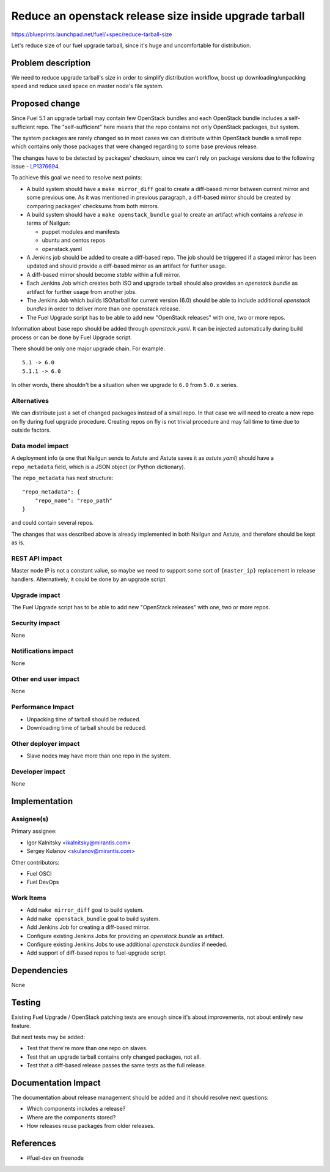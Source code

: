 ..
 This work is licensed under a Creative Commons Attribution 3.0 Unported
 License.

 http://creativecommons.org/licenses/by/3.0/legalcode

=======================================================
Reduce an openstack release size inside upgrade tarball
=======================================================

https://blueprints.launchpad.net/fuel/+spec/reduce-tarball-size

Let's reduce size of our fuel upgrade tarball, since it's huge and
uncomfortable for distribution.


Problem description
===================

We need to reduce upgrade tarball's size in order to simplify distribution
workflow, boost up downloading/unpacking speed and reduce used space
on master node's file system.


Proposed change
===============

Since Fuel 5.1 an upgrade tarball may contain few OpenStack bundles and
each OpenStack bundle includes a self-sufficient repo. The "self-sufficient"
here means that the repo contains not only OpenStack packages, but system.

The system packages are rarely changed so in most cases we can distribute
within OpenStack bundle a small repo which contains only those packages
that were changed regarding to some base previous release.

The changes have to be detected by packages' checksum, since we can't rely
on package versions due to the following issue -
`LP1376694 <https://bugs.launchpad.net/fuel/+bug/1376694>`_.

To achieve this goal we need to resolve next points:

* A build system should have a ``make mirror_diff`` goal to create
  a diff-based mirror between current mirror and some previous one.
  As it was mentioned in previous paragraph, a diff-based mirror should
  be created by comparing packages' checksums from both mirrors.

* A build system should have a ``make openstack_bundle`` goal to
  create an artifact which contains a *release* in terms of Nailgun:

  - puppet modules and manifests
  - ubuntu and centos repos
  - openstack.yaml

* A Jenkins job should be added to create a diff-based repo. The job should
  be triggered if a staged mirror has been updated and should provide
  a diff-based mirror as an artifact for further usage.

* A diff-based mirror should become *stable* within a full mirror.

* Each Jenkins Job which creates both ISO and upgrade tarball should
  also provides an *openstack bundle* as artifact for further usage
  from another jobs.

* The Jenkins Job which builds ISO/tarball for current version (6.0)
  should be able to include additional *openstack bundles* in order
  to deliver more than one openstack release.

* The Fuel Upgrade script has to be able to add new "OpenStack releases"
  with one, two or more repos.

Information about base repo should be added through `openstack.yaml`. It
can be injected automatically during build process or can be done by
Fuel Upgrade script.

There should be only one major upgrade chain. For example::

    5.1 -> 6.0
    5.1.1 -> 6.0

In other words, there shouldn't be a situation when we upgrade to ``6.0``
from ``5.0.x`` series.


Alternatives
------------

We can distribute just a set of changed packages instead of a small repo.
In that case we will need to create a new repo on fly during fuel upgrade
procedure. Creating repos on fly is not trivial procedure and may fail
time to time due to outside factors.

Data model impact
-----------------

A deployment info (a one that Nailgun sends to Astute and Astute saves it
as `astute.yaml`) should have a ``repo_metadata`` field, which is a JSON
object (or Python dictionary).

The ``repo_metadata`` has next structure::

    "repo_metadata": {
        "repo_name": "repo_path"
    }

and could contain several repos.

The changes that was described above is already implemented in both
Nailgun and Astute, and therefore should be kept as is.

REST API impact
---------------

Master node IP is not a constant value, so maybe we need to support some
sort of ``{master_ip}`` replacement in release handlers. Alternatively,
it could be done by an upgrade script.

Upgrade impact
--------------

The Fuel Upgrade script has to be able to add new "OpenStack releases"
with one, two or more repos.

Security impact
---------------

None

Notifications impact
--------------------

None

Other end user impact
---------------------

None

Performance Impact
------------------

* Unpacking time of tarball should be reduced.
* Downloading time of tarball should be reduced.

Other deployer impact
---------------------

* Slave nodes may have more than one repo in the system.

Developer impact
----------------

None


Implementation
==============

Assignee(s)
-----------

Primary assignee:

* Igor Kalnitsky <ikalnitsky@mirantis.com>
* Sergey Kulanov <skulanov@mirantis.com>

Other contributors:

* Fuel OSCI
* Fuel DevOps

Work Items
----------

* Add ``make mirror_diff`` goal to build system.
* Add ``make openstack_bundle`` goal to build system.
* Add Jenkins Job for creating a diff-based mirror.
* Configure existing Jenkins Jobs for providing an *openstack bundle*
  as artifact.
* Configure existing Jenkins Jobs to use additional *openstack bundles*
  if needed.
* Add support of diff-based repos to fuel-upgrade script.


Dependencies
============

None


Testing
=======

Existing Fuel Upgrade / OpenStack patching tests are enough since it's about
improvements, not about entirely new feature.

But next tests may be added:

* Test that there're more than one repo on slaves.
* Test that an upgrade tarball contains only changed packages, not all.
* Test that a diff-based release passes the same tests as the full release.


Documentation Impact
====================

The documentation about release management should be added and it should
resolve next questions:

* Which components includes a release?
* Where are the components stored?
* How releases reuse packages from older releases.


References
==========

* #fuel-dev on freenode
